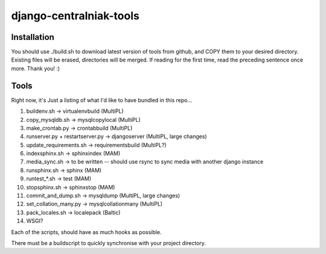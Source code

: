 django-centralniak-tools
========================

Installation
------------
You should use ./build.sh to download latest version of tools from github, and 
COPY them to your desired directory. Existing files will be erased, directories
will be merged. If reading for the first time, read the preceding sentence once
more. Thank you! :)

Tools
-----

Right now, it's Just a listing of what I'd like to have bundled in this repo...

1. buildenv.sh -> virtualenvbuild (MultiPL)
2. copy_mysqldb.sh -> mysqlcopylocal (MultiPL)
3. make_crontab.py -> crontabbuild (MultiPL)
4. runserver.py + restartserver.py -> djangoserver (MultiPL, large changes)
5. update_requirements.sh -> requirementsbuild (MultiPL?)
6. indexsphinx.sh -> sphinxindex (MAM)
7. media_sync.sh -> to be written -- should use rsync to sync media with 
   another django instance 
8. runsphinx.sh -> sphinx (MAM)
9. runtest_*.sh -> test (MAM)
10. stopsphinx.sh -> sphinxstop (MAM)
11. commit_and_dump.sh -> mysqldump (MultiPL, large changes)
12. set_collation_many.py -> mysqlcollationmany (MultiPL)
13. pack_locales.sh -> localepack (Baltic)
14. WSGI? 

Each of the scripts, should have as much hooks as possible.

There must be a buildscript to quickly synchronise with your project directory.